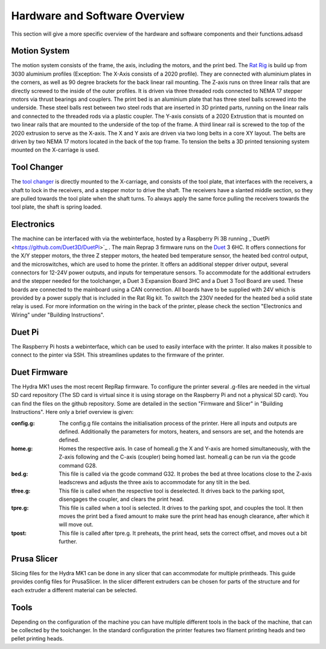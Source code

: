 ################################
Hardware and Software Overview
################################


This section will give a more specific overview of the hardware and software components and their functions.adsasd

Motion System
===============
The motion system consists of the frame, the axis, including the motors, and the print bed.
The `Rat Rig <https://www.ratrig.com/>`_ is build up from 3030 aluminium profiles (Exception: The X-Axis consists of a 2020 profile). They are connected with aluminium plates in the corners, as well as 90 degree brackets for the back linear rail mounting. The Z-axis runs on three linear rails that are directly screwed to the inside of the outer profiles. It is driven via three threaded rods connected to NEMA 17 stepper motors via thrust bearings and couplers. The print bed is an aluminium plate that has three steel balls screwed into the underside. These steel balls rest between two steel rods that are inserted in 3D printed parts, running on the linear rails and connected to the threaded rods via a plastic coupler. 
The Y-axis consists of a 2020 Extrustion that is mounted on two linear rails that are mounted to the underside of the top of the frame. A third linear rail is screwed to the top of the 2020 extrusion to serve as the X-axis. The X and Y axis are driven via two long belts in a core XY layout. The belts are driven by two NEMA 17 motors located in the back of the top frame.
To tension the belts a 3D printed tensioning system mounted on the X-carriage is used. 

Tool Changer
============

The `tool changer <https://e3d-online.com/pages/toolchanger>`_ is directly mounted to the X-carriage, and consists of the tool plate, that interfaces with the receivers, a shaft to lock in the receivers, and a stepper motor to drive the shaft. The receivers have a slanted middle section, so they are pulled towards the tool plate when the shaft turns. To always apply the same force pulling the receivers towards the tool plate, the shaft is spring loaded.

Electronics
============

The machine can be interfaced with via the webinterface, hosted by a Raspberry Pi 3B running _`DuetPi <https://github.com/Duet3D/DuetPi>`_ . The main Reprap 3 firmware runs on the `Duet <https://www.duet3d.com/>`_ 3 6HC. It offers connections for the X/Y stepper motors, the three Z stepper motors, the heated bed temperature sensor, the heated bed control output, and the microswitches, which are used to home the printer. It offers an additional stepper driver output, several connectors for 12-24V power outputs, and inputs for temperature sensors. To accommodate for the additional extruders and the stepper needed for the toolchanger, a Duet 3 Expansion Board 3HC and a Duet 3 Tool Board are used. These boards are connected to the mainboard using a CAN connection. All boards have to be supplied with 24V which is provided by a power supply that is included in the Rat Rig kit. To switch the 230V needed for the heated bed a solid state relay is used.
For more information on the wiring in the back of the printer, please check the section "Electronics and Wiring" under "Building Instructions".

Duet Pi
========

The Raspberry Pi hosts a webinterface, which can be used to easily interface with the printer. It also makes it possible to connect to the pinter via SSH. This streamlines updates to the firmware of the printer.

Duet Firmware
==============

The Hydra MK1 uses the most recent RepRap firmware. To configure the printer several .g-files are needed in the virtual SD card repository (The SD card is virtual since it is using storage on the Raspberry Pi and not a physical SD card). You can find the files on the github repository. Some are detailed in the section "Firmware and Slicer" in "Building Instructions". Here only a brief overview is given:

:config.g: The config.g file contains the initialisation process of the printer. Here all inputs and outputs are defined. Additionally the parameters for motors, heaters, and sensors are set, and the hotends are defined.
:home.g: Homes the respective axis. In case of homeall.g the X and Y-axis are homed simultaneously, with the Z-axis following and the C-axis (coupler) being homed last. homeall.g can be run via the gcode command G28.
:bed.g: This file is called via the gcode command G32. It probes the bed at three locations close to the Z-axis leadscrews and adjusts the three axis to accommodate for any tilt in the bed.
:tfree.g: This file is called when the respective tool is deselected. It drives back to the parking spot, disengages the coupler, and clears the print head.
:tpre.g: This file is called when a tool is selected. It drives to the parking spot, and couples the tool. It then moves the print bed a fixed amount to make sure the print head has enough clearance, after which it will move out.
:tpost: This file is called after tpre.g. It preheats, the print head, sets the correct offset, and moves out a bit further.

Prusa Slicer
============

Slicing files for the Hydra MK1 can be done in any slicer that can accommodate for multiple printheads. This guide provides config files for PrusaSlicer. In the slicer different extruders can be chosen for parts of the structure and for each extruder a different material can be selected.

Tools
=========

Depending on the configuration of the machine you can have multiple different tools in the back of the machine, that can be collected by the toolchanger. In the standard configuration the printer features two filament printing heads and two pellet printing heads.

